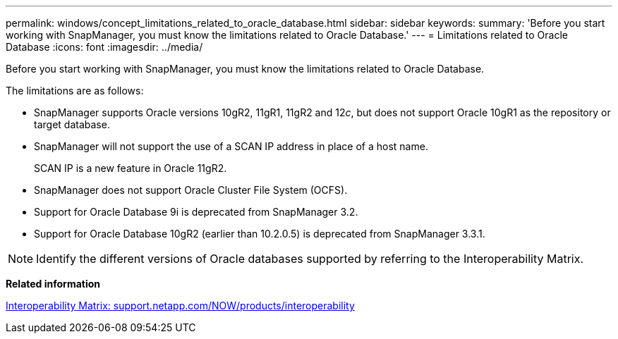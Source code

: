 ---
permalink: windows/concept_limitations_related_to_oracle_database.html
sidebar: sidebar
keywords: 
summary: 'Before you start working with SnapManager, you must know the limitations related to Oracle Database.'
---
= Limitations related to Oracle Database
:icons: font
:imagesdir: ../media/

[.lead]
Before you start working with SnapManager, you must know the limitations related to Oracle Database.

The limitations are as follows:

* SnapManager supports Oracle versions 10gR2, 11gR1, 11gR2 and 12__c__, but does not support Oracle 10gR1 as the repository or target database.
* SnapManager will not support the use of a SCAN IP address in place of a host name.
+
SCAN IP is a new feature in Oracle 11gR2.

* SnapManager does not support Oracle Cluster File System (OCFS).
* Support for Oracle Database 9i is deprecated from SnapManager 3.2.
* Support for Oracle Database 10gR2 (earlier than 10.2.0.5) is deprecated from SnapManager 3.3.1.

NOTE: Identify the different versions of Oracle databases supported by referring to the Interoperability Matrix.

*Related information*

http://support.netapp.com/NOW/products/interoperability/[Interoperability Matrix: support.netapp.com/NOW/products/interoperability]
